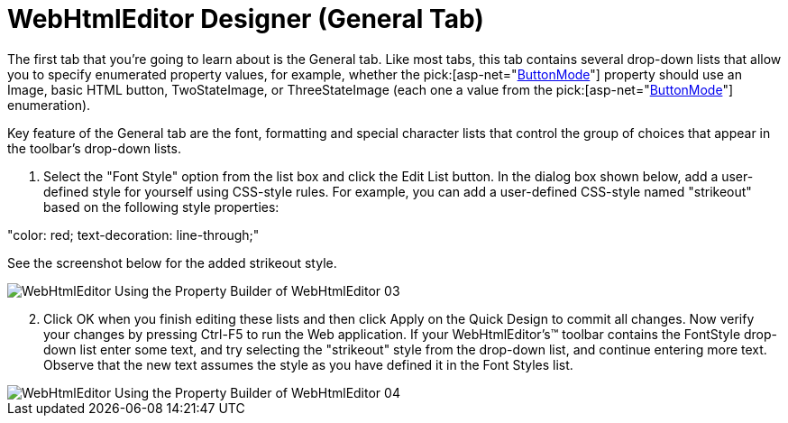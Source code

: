 ﻿////

|metadata|
{
    "name": "webhtmleditor-webhtmleditor-designer-general-tab",
    "controlName": ["WebHtmlEditor"],
    "tags": ["Design Environment","Editing"],
    "guid": "{3731A4CE-BB6A-4B73-9093-3A0479A0B928}",  
    "buildFlags": [],
    "createdOn": "0001-01-01T00:00:00Z"
}
|metadata|
////

= WebHtmlEditor Designer (General Tab)

The first tab that you're going to learn about is the General tab. Like most tabs, this tab contains several drop-down lists that allow you to specify enumerated property values, for example, whether the  pick:[asp-net="link:infragistics4.webui.webhtmleditor.v{ProductVersion}~infragistics.webui.webhtmleditor.webhtmleditor~buttonmode.html[ButtonMode]"]  property should use an Image, basic HTML button, TwoStateImage, or ThreeStateImage (each one a value from the  pick:[asp-net="link:infragistics4.webui.webhtmleditor.v{ProductVersion}~infragistics.webui.webhtmleditor.buttonmode.html[ButtonMode]"]  enumeration).

Key feature of the General tab are the font, formatting and special character lists that control the group of choices that appear in the toolbar's drop-down lists.

[start=1]
. Select the "Font Style" option from the list box and click the Edit List button. In the dialog box shown below, add a user-defined style for yourself using CSS-style rules. For example, you can add a user-defined CSS-style named "strikeout" based on the following style properties:

"color: red; text-decoration: line-through;"

See the screenshot below for the added strikeout style.

image::images/WebHtmlEditor_Using_the_Property_Builder_of_WebHtmlEditor_03.jpg[]

[start=2]
. Click OK when you finish editing these lists and then click Apply on the Quick Design to commit all changes. Now verify your changes by pressing Ctrl-F5 to run the Web application. If your WebHtmlEditor's™ toolbar contains the FontStyle drop-down list enter some text, and try selecting the "strikeout" style from the drop-down list, and continue entering more text. Observe that the new text assumes the style as you have defined it in the Font Styles list.

image::images/WebHtmlEditor_Using_the_Property_Builder_of_WebHtmlEditor_04.png[]
